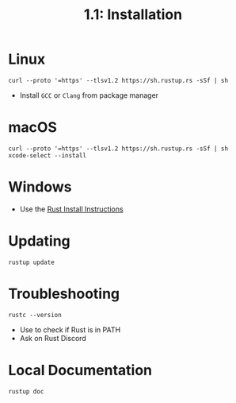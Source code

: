 #+title: 1.1: Installation
* Linux
#+begin_src shell
curl --proto '=https' --tlsv1.2 https://sh.rustup.rs -sSf | sh
#+end_src
+ Install =GCC= or =Clang= from package manager
* macOS
#+begin_src shell
curl --proto '=https' --tlsv1.2 https://sh.rustup.rs -sSf | sh
xcode-select --install
#+end_src
* Windows
+ Use the [[https://www.rust-lang.org/tools/install][Rust Install Instructions]]
* Updating
#+begin_src shell
rustup update
#+end_src
* Troubleshooting
#+begin_src
rustc --version
#+end_src
+ Use to check if Rust is in PATH
+ Ask on Rust Discord
* Local Documentation
#+begin_src shell
rustup doc
#+end_src
